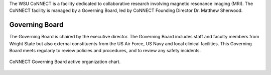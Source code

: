 
The WSU CoNNECT is a facility dedicated to collaborative research involving magnetic resonance imaging (MRI). The CoNNECT facility
is managed by a Governing Board, led by CoNNECT Founding Director Dr. Matthew Sherwood. 

Governing Board
***************

The Governing Board is chaired by the executive director. The Governing Board includes staff and faculty members from Wright State but 
also external constituents from the US Air Force, US Navy and local clinical facilities. This Governing Board meets regularly to review 
policies and procedures, and to review any safety incidents.


.. figure:: ./_images/connect_org_chart.png
   :align: center
   :width: 100%
      
   CoNNECT Governing Board active organization chart.